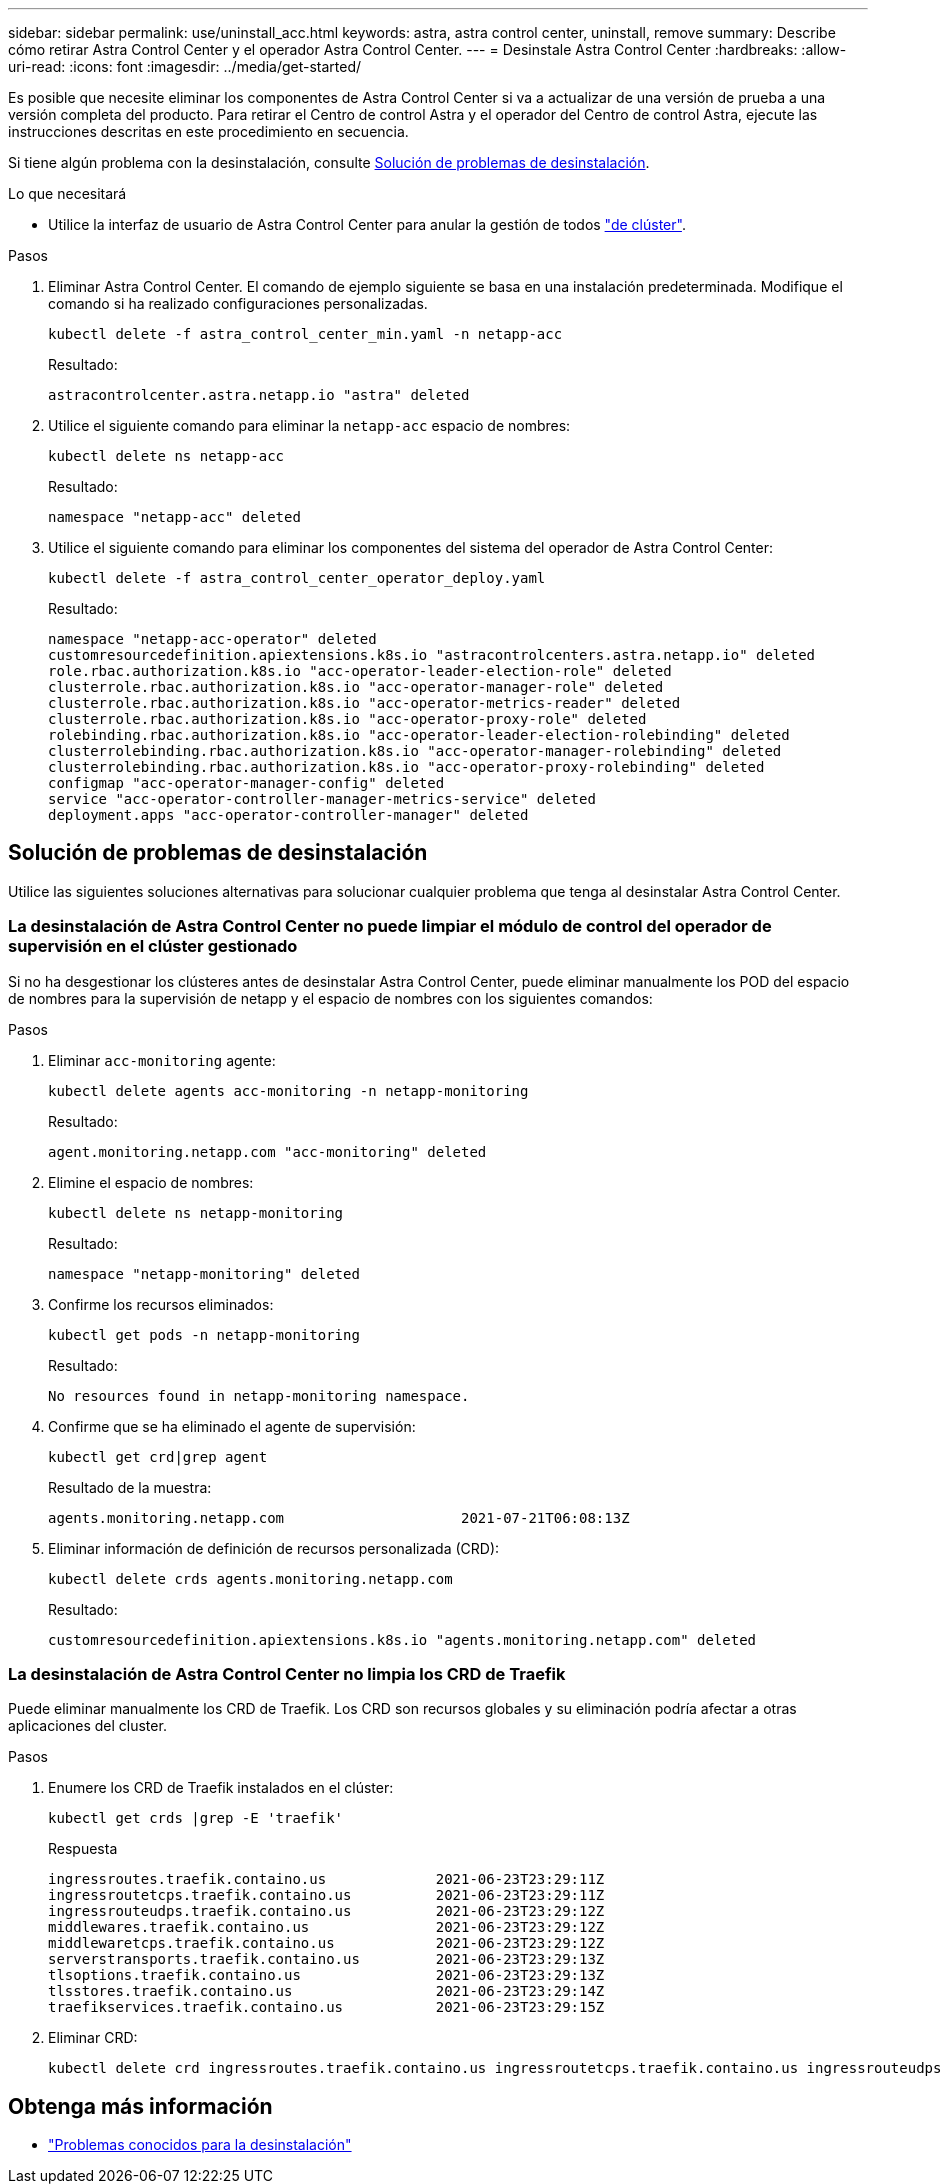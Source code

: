 ---
sidebar: sidebar 
permalink: use/uninstall_acc.html 
keywords: astra, astra control center, uninstall, remove 
summary: Describe cómo retirar Astra Control Center y el operador Astra Control Center. 
---
= Desinstale Astra Control Center
:hardbreaks:
:allow-uri-read: 
:icons: font
:imagesdir: ../media/get-started/


Es posible que necesite eliminar los componentes de Astra Control Center si va a actualizar de una versión de prueba a una versión completa del producto. Para retirar el Centro de control Astra y el operador del Centro de control Astra, ejecute las instrucciones descritas en este procedimiento en secuencia.

Si tiene algún problema con la desinstalación, consulte <<Solución de problemas de desinstalación>>.

.Lo que necesitará
* Utilice la interfaz de usuario de Astra Control Center para anular la gestión de todos link:../use/unmanage.html#stop-managing-compute["de clúster"].


.Pasos
. Eliminar Astra Control Center. El comando de ejemplo siguiente se basa en una instalación predeterminada. Modifique el comando si ha realizado configuraciones personalizadas.
+
[listing]
----
kubectl delete -f astra_control_center_min.yaml -n netapp-acc
----
+
Resultado:

+
[listing]
----
astracontrolcenter.astra.netapp.io "astra" deleted
----
. Utilice el siguiente comando para eliminar la `netapp-acc` espacio de nombres:
+
[listing]
----
kubectl delete ns netapp-acc
----
+
Resultado:

+
[listing]
----
namespace "netapp-acc" deleted
----
. Utilice el siguiente comando para eliminar los componentes del sistema del operador de Astra Control Center:
+
[listing]
----
kubectl delete -f astra_control_center_operator_deploy.yaml
----
+
Resultado:

+
[listing]
----
namespace "netapp-acc-operator" deleted
customresourcedefinition.apiextensions.k8s.io "astracontrolcenters.astra.netapp.io" deleted
role.rbac.authorization.k8s.io "acc-operator-leader-election-role" deleted
clusterrole.rbac.authorization.k8s.io "acc-operator-manager-role" deleted
clusterrole.rbac.authorization.k8s.io "acc-operator-metrics-reader" deleted
clusterrole.rbac.authorization.k8s.io "acc-operator-proxy-role" deleted
rolebinding.rbac.authorization.k8s.io "acc-operator-leader-election-rolebinding" deleted
clusterrolebinding.rbac.authorization.k8s.io "acc-operator-manager-rolebinding" deleted
clusterrolebinding.rbac.authorization.k8s.io "acc-operator-proxy-rolebinding" deleted
configmap "acc-operator-manager-config" deleted
service "acc-operator-controller-manager-metrics-service" deleted
deployment.apps "acc-operator-controller-manager" deleted
----




== Solución de problemas de desinstalación

Utilice las siguientes soluciones alternativas para solucionar cualquier problema que tenga al desinstalar Astra Control Center.



=== La desinstalación de Astra Control Center no puede limpiar el módulo de control del operador de supervisión en el clúster gestionado

Si no ha desgestionar los clústeres antes de desinstalar Astra Control Center, puede eliminar manualmente los POD del espacio de nombres para la supervisión de netapp y el espacio de nombres con los siguientes comandos:

.Pasos
. Eliminar `acc-monitoring` agente:
+
[listing]
----
kubectl delete agents acc-monitoring -n netapp-monitoring
----
+
Resultado:

+
[listing]
----
agent.monitoring.netapp.com "acc-monitoring" deleted
----
. Elimine el espacio de nombres:
+
[listing]
----
kubectl delete ns netapp-monitoring
----
+
Resultado:

+
[listing]
----
namespace "netapp-monitoring" deleted
----
. Confirme los recursos eliminados:
+
[listing]
----
kubectl get pods -n netapp-monitoring
----
+
Resultado:

+
[listing]
----
No resources found in netapp-monitoring namespace.
----
. Confirme que se ha eliminado el agente de supervisión:
+
[listing]
----
kubectl get crd|grep agent
----
+
Resultado de la muestra:

+
[listing]
----
agents.monitoring.netapp.com                     2021-07-21T06:08:13Z
----
. Eliminar información de definición de recursos personalizada (CRD):
+
[listing]
----
kubectl delete crds agents.monitoring.netapp.com
----
+
Resultado:

+
[listing]
----
customresourcedefinition.apiextensions.k8s.io "agents.monitoring.netapp.com" deleted
----




=== La desinstalación de Astra Control Center no limpia los CRD de Traefik

Puede eliminar manualmente los CRD de Traefik. Los CRD son recursos globales y su eliminación podría afectar a otras aplicaciones del cluster.

.Pasos
. Enumere los CRD de Traefik instalados en el clúster:
+
[listing]
----
kubectl get crds |grep -E 'traefik'
----
+
Respuesta

+
[listing]
----
ingressroutes.traefik.containo.us             2021-06-23T23:29:11Z
ingressroutetcps.traefik.containo.us          2021-06-23T23:29:11Z
ingressrouteudps.traefik.containo.us          2021-06-23T23:29:12Z
middlewares.traefik.containo.us               2021-06-23T23:29:12Z
middlewaretcps.traefik.containo.us            2021-06-23T23:29:12Z
serverstransports.traefik.containo.us         2021-06-23T23:29:13Z
tlsoptions.traefik.containo.us                2021-06-23T23:29:13Z
tlsstores.traefik.containo.us                 2021-06-23T23:29:14Z
traefikservices.traefik.containo.us           2021-06-23T23:29:15Z
----
. Eliminar CRD:
+
[listing]
----
kubectl delete crd ingressroutes.traefik.containo.us ingressroutetcps.traefik.containo.us ingressrouteudps.traefik.containo.us middlewares.traefik.containo.us serverstransports.traefik.containo.us tlsoptions.traefik.containo.us tlsstores.traefik.containo.us traefikservices.traefik.containo.us middlewaretcps.traefik.containo.us
----




== Obtenga más información

* link:../release-notes/known-issues.html["Problemas conocidos para la desinstalación"]

